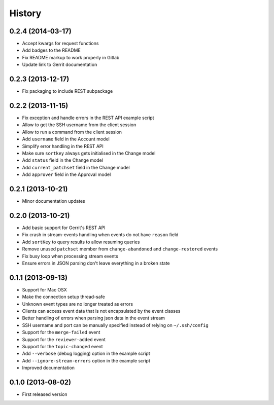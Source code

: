 .. :changelog:

History
-------

0.2.4 (2014-03-17)
++++++++++++++++++

- Accept kwargs for request functions
- Add badges to the README
- Fix README markup to work properly in Gitlab
- Update link to Gerrit documentation

0.2.3 (2013-12-17)
++++++++++++++++++

- Fix packaging to include REST subpackage

0.2.2 (2013-11-15)
++++++++++++++++++

- Fix exception and handle errors in the REST API example script
- Allow to get the SSH username from the client session
- Allow to run a command from the client session
- Add ``username`` field in the Account model
- Simplify error handling in the REST API
- Make sure ``sortkey`` always gets initialised in the Change model
- Add ``status`` field in the Change model
- Add ``current_patchset`` field in the Change model
- Add ``approver`` field in the Approval model

0.2.1 (2013-10-21)
++++++++++++++++++

- Minor documentation updates

0.2.0 (2013-10-21)
++++++++++++++++++

- Add basic support for Gerrit's REST API
- Fix crash in stream-events handling when events do not have ``reason`` field
- Add ``sortKey`` to query results to allow resuming queries
- Remove unused ``patchset`` member from ``change-abandoned`` and ``change-restored`` events
- Fix busy loop when processing stream events
- Ensure errors in JSON parsing don't leave everything in a broken state

0.1.1 (2013-09-13)
++++++++++++++++++

- Support for Mac OSX
- Make the connection setup thread-safe
- Unknown event types are no longer treated as errors
- Clients can access event data that is not encapsulated by the event classes
- Better handling of errors when parsing json data in the event stream
- SSH username and port can be manually specified instead of relying on ``~/.ssh/config``
- Support for the ``merge-failed`` event
- Support for the ``reviewer-added`` event
- Support for the ``topic-changed`` event
- Add ``--verbose`` (debug logging) option in the example script
- Add ``--ignore-stream-errors`` option in the example script
- Improved documentation

0.1.0 (2013-08-02)
++++++++++++++++++

- First released version
